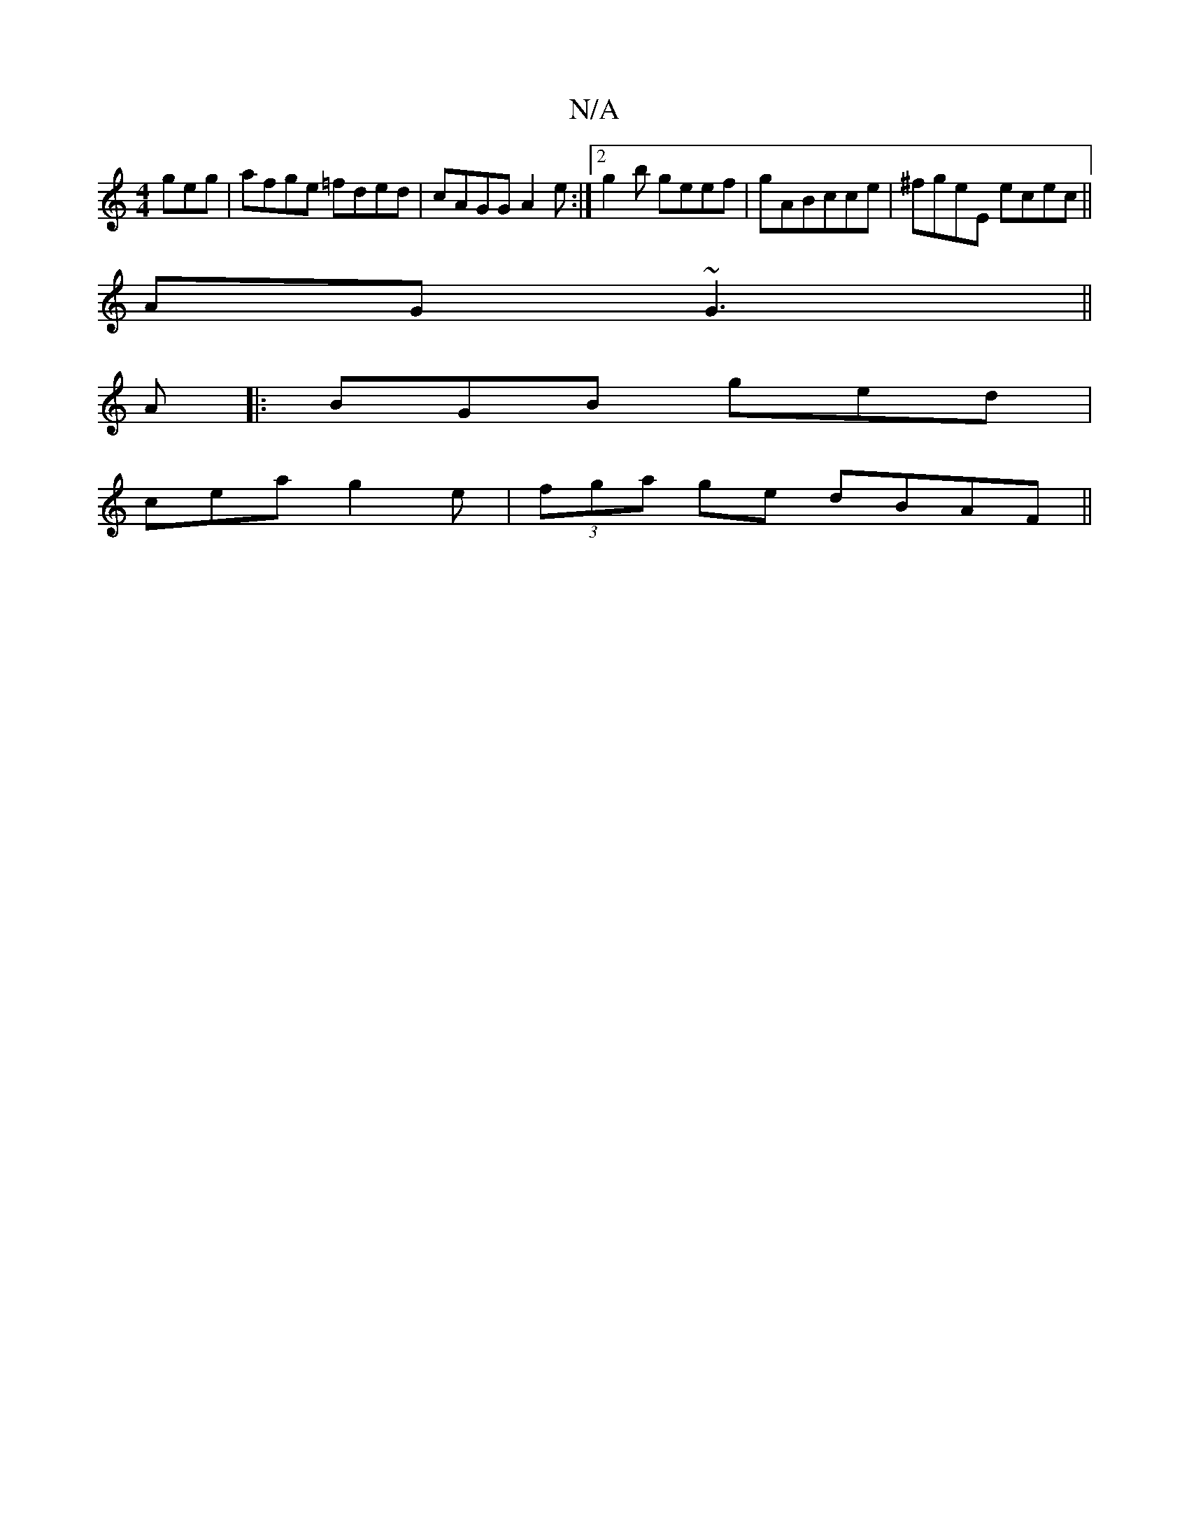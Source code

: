 X:1
T:N/A
M:4/4
R:N/A
K:Cmajor
geg|afge =fded|cAGG A2e:|2 g2b geef|gABcce|^fgeE ecec||
AG~G3 ||
A|: BGB ged|
cea g2e|(3fga ge dBAF ||

GEED GGAB|Adcd ABdB|c6:|

|:gf ~f3 edB|cdA dA ||
|:BFAB c2Bc|B2 Bf gefg|
aefe d4 :|
G2 BGB2 AB |